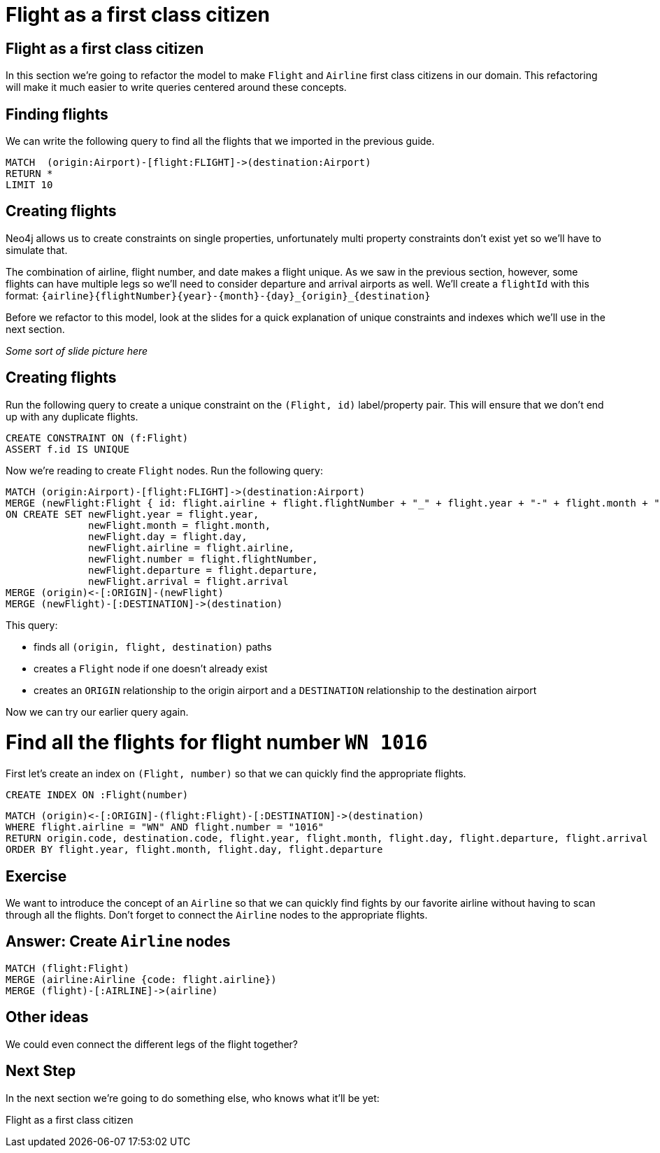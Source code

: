 = Flight as a first class citizen
:icons: font

== Flight as a first class citizen

In this section we're going to refactor the model to make `Flight` and `Airline` first class citizens in our domain.
This refactoring will make it much easier to write queries centered around these concepts.

== Finding flights

We can write the following query to find all the flights that we imported in the previous guide.

[source,cypher]
----
MATCH  (origin:Airport)-[flight:FLIGHT]->(destination:Airport)
RETURN *
LIMIT 10
----

== Creating flights

Neo4j allows us to create constraints on single properties, unfortunately multi property constraints don't exist yet so we'll have to simulate that.

The combination of airline, flight number, and date makes a flight unique.
As we saw in the previous section, however, some flights can have multiple legs so we'll need to consider departure and arrival airports as well.
We'll create a `flightId` with this format: `{airline}{flightNumber}{year}-{month}-{day}_{origin}_{destination}`

Before we refactor to this model, look at the slides for a quick explanation of unique constraints and indexes which we'll use in the next section.

_Some sort of slide picture here_

== Creating flights

Run the following query to create a unique constraint on the `(Flight, id)` label/property pair.
This will ensure that we don't end up with any duplicate flights.

[source, cypher]
----
CREATE CONSTRAINT ON (f:Flight)
ASSERT f.id IS UNIQUE
----

Now we're reading to create `Flight` nodes.
Run the following query:

[source, cypher]
----
MATCH (origin:Airport)-[flight:FLIGHT]->(destination:Airport)
MERGE (newFlight:Flight { id: flight.airline + flight.flightNumber + "_" + flight.year + "-" + flight.month + "-" + flight.day + "_" + origin.code + "_" + destination.code }   )
ON CREATE SET newFlight.year = flight.year,
              newFlight.month = flight.month,
              newFlight.day = flight.day,
              newFlight.airline = flight.airline,
              newFlight.number = flight.flightNumber,
              newFlight.departure = flight.departure,
              newFlight.arrival = flight.arrival
MERGE (origin)<-[:ORIGIN]-(newFlight)
MERGE (newFlight)-[:DESTINATION]->(destination)
----

This query:

* finds all `(origin, flight, destination)` paths
* creates a `Flight` node if one doesn't already exist
* creates an `ORIGIN` relationship to the origin airport and a `DESTINATION` relationship to the destination airport

Now we can try our earlier query again.

= Find all the flights for flight number `WN 1016`

First let's create an index on `(Flight, number)` so that we can quickly find the appropriate flights.

[source, cypher]
----
CREATE INDEX ON :Flight(number)
----

[source, cypher]
----
MATCH (origin)<-[:ORIGIN]-(flight:Flight)-[:DESTINATION]->(destination)
WHERE flight.airline = "WN" AND flight.number = "1016"
RETURN origin.code, destination.code, flight.year, flight.month, flight.day, flight.departure, flight.arrival
ORDER BY flight.year, flight.month, flight.day, flight.departure
----

== Exercise

We want to introduce the concept of an `Airline` so that we can quickly find fights by our favorite airline without having to scan through all the flights.
Don't forget to connect the `Airline` nodes to the appropriate flights.

== Answer: Create `Airline` nodes

[source, cypher]
----
MATCH (flight:Flight)
MERGE (airline:Airline {code: flight.airline})
MERGE (flight)-[:AIRLINE]->(airline)
----

== Other ideas

We could even connect the different legs of the flight together?

== Next Step

In the next section we're going to do something else, who knows what it'll be yet:

pass:a[<a play-topic='{guides}/02_flight.html'>Flight as a first class citizen</a>]
